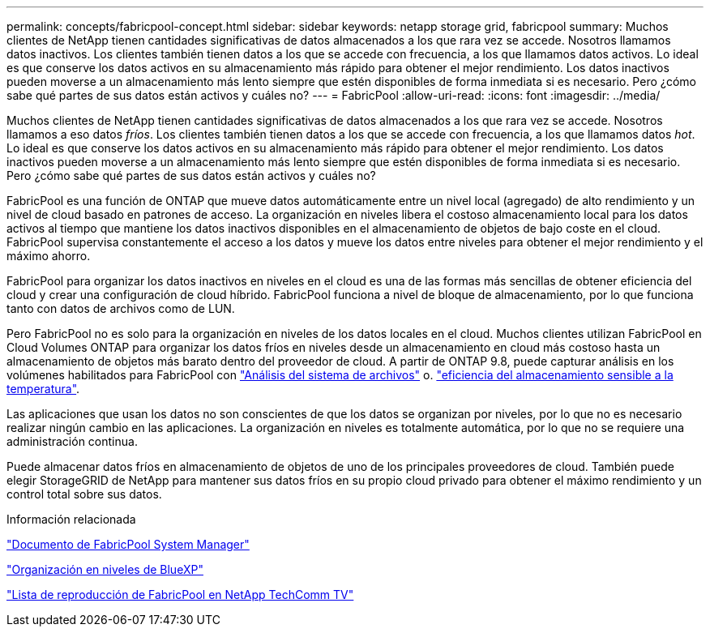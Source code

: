 ---
permalink: concepts/fabricpool-concept.html 
sidebar: sidebar 
keywords: netapp storage grid, fabricpool 
summary: Muchos clientes de NetApp tienen cantidades significativas de datos almacenados a los que rara vez se accede. Nosotros llamamos datos inactivos. Los clientes también tienen datos a los que se accede con frecuencia, a los que llamamos datos activos. Lo ideal es que conserve los datos activos en su almacenamiento más rápido para obtener el mejor rendimiento. Los datos inactivos pueden moverse a un almacenamiento más lento siempre que estén disponibles de forma inmediata si es necesario. Pero ¿cómo sabe qué partes de sus datos están activos y cuáles no? 
---
= FabricPool
:allow-uri-read: 
:icons: font
:imagesdir: ../media/


[role="lead"]
Muchos clientes de NetApp tienen cantidades significativas de datos almacenados a los que rara vez se accede. Nosotros llamamos a eso datos _fríos_. Los clientes también tienen datos a los que se accede con frecuencia, a los que llamamos datos _hot_. Lo ideal es que conserve los datos activos en su almacenamiento más rápido para obtener el mejor rendimiento. Los datos inactivos pueden moverse a un almacenamiento más lento siempre que estén disponibles de forma inmediata si es necesario. Pero ¿cómo sabe qué partes de sus datos están activos y cuáles no?

FabricPool es una función de ONTAP que mueve datos automáticamente entre un nivel local (agregado) de alto rendimiento y un nivel de cloud basado en patrones de acceso. La organización en niveles libera el costoso almacenamiento local para los datos activos al tiempo que mantiene los datos inactivos disponibles en el almacenamiento de objetos de bajo coste en el cloud. FabricPool supervisa constantemente el acceso a los datos y mueve los datos entre niveles para obtener el mejor rendimiento y el máximo ahorro.

FabricPool para organizar los datos inactivos en niveles en el cloud es una de las formas más sencillas de obtener eficiencia del cloud y crear una configuración de cloud híbrido. FabricPool funciona a nivel de bloque de almacenamiento, por lo que funciona tanto con datos de archivos como de LUN.

Pero FabricPool no es solo para la organización en niveles de los datos locales en el cloud. Muchos clientes utilizan FabricPool en Cloud Volumes ONTAP para organizar los datos fríos en niveles desde un almacenamiento en cloud más costoso hasta un almacenamiento de objetos más barato dentro del proveedor de cloud. A partir de ONTAP 9.8, puede capturar análisis en los volúmenes habilitados para FabricPool con link:../concept_nas_file_system_analytics_overview.html["Análisis del sistema de archivos"] o. link:../volumes/enable-temperature-sensitive-efficiency-concept.html["eficiencia del almacenamiento sensible a la temperatura"].

Las aplicaciones que usan los datos no son conscientes de que los datos se organizan por niveles, por lo que no es necesario realizar ningún cambio en las aplicaciones. La organización en niveles es totalmente automática, por lo que no se requiere una administración continua.

Puede almacenar datos fríos en almacenamiento de objetos de uno de los principales proveedores de cloud. También puede elegir StorageGRID de NetApp para mantener sus datos fríos en su propio cloud privado para obtener el máximo rendimiento y un control total sobre sus datos.

.Información relacionada
https://docs.netapp.com/us-en/ontap/concept_cloud_overview.html["Documento de FabricPool System Manager"^]

https://cloud.netapp.com/cloud-tiering["Organización en niveles de BlueXP"^]

https://www.youtube.com/playlist?list=PLdXI3bZJEw7mcD3RnEcdqZckqKkttoUpS["Lista de reproducción de FabricPool en NetApp TechComm TV"^]
